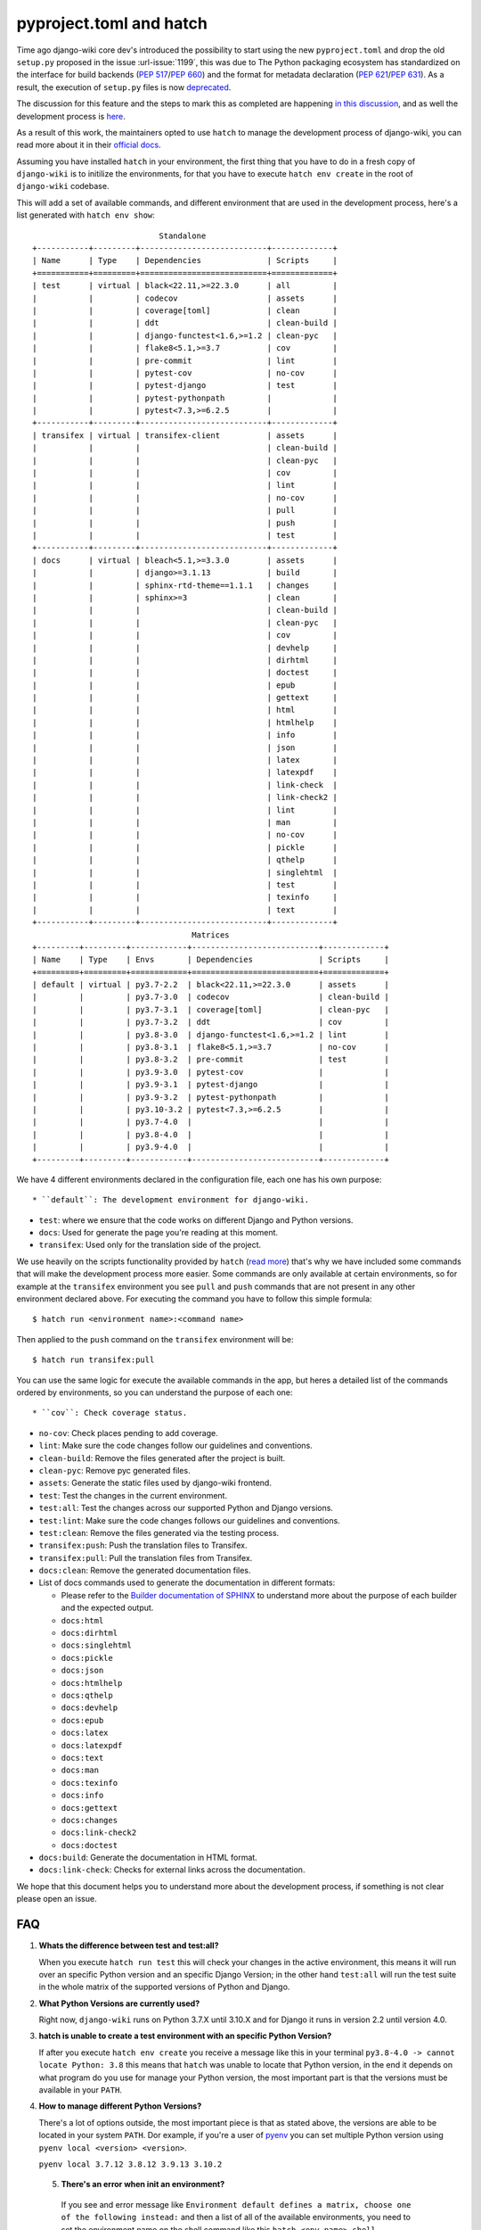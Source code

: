 pyproject.toml and hatch
========================

Time ago django-wiki core dev's introduced the possibility to start using the
new ``pyproject.toml`` and drop the old ``setup.py`` proposed in the issue
:url-issue:`1199`, this was due to The Python packaging ecosystem has
standardized on the interface for build backends
(`PEP 517 <https://peps.python.org/pep-0517/>`_/`PEP 660 <https://peps.python.org/pep-0660/>`_)
and the format for metadata declaration (`PEP 621 <https://peps.python.org/pep-0621/>`_/`PEP 631 <https://peps.python.org/pep-0631/>`_).
As a result, the execution of ``setup.py`` files is now `deprecated <https://blog.ganssle.io/articles/2021/10/setup-py-deprecated.html>`_.

The discussion for this feature and the steps to mark this as completed are
happening `in this discussion <https://github.com/django-wiki/django-wiki/discussions/1226>`_,
and as well the development process is `here <https://github.com/django-wiki/django-wiki/pull/1227>`_.

As a result of this work, the maintainers opted to use ``hatch`` to manage the
development process of django-wiki, you can read more about it in their
`official docs <https://hatch.pypa.io/latest/>`_.

Assuming you have installed ``hatch`` in your environment, the first thing that
you have to do in a fresh copy of ``django-wiki`` is to initilize the
environments, for that you have to execute ``hatch env create`` in the root of
``django-wiki`` codebase.

This will add a set of available commands, and different environment that are
used in the development process, here's a list generated with ``hatch env show``::

                             Standalone
  +-----------+---------+---------------------------+-------------+
  | Name      | Type    | Dependencies              | Scripts     |
  +===========+=========+===========================+=============+
  | test      | virtual | black<22.11,>=22.3.0      | all         |
  |           |         | codecov                   | assets      |
  |           |         | coverage[toml]            | clean       |
  |           |         | ddt                       | clean-build |
  |           |         | django-functest<1.6,>=1.2 | clean-pyc   |
  |           |         | flake8<5.1,>=3.7          | cov         |
  |           |         | pre-commit                | lint        |
  |           |         | pytest-cov                | no-cov      |
  |           |         | pytest-django             | test        |
  |           |         | pytest-pythonpath         |             |
  |           |         | pytest<7.3,>=6.2.5        |             |
  +-----------+---------+---------------------------+-------------+
  | transifex | virtual | transifex-client          | assets      |
  |           |         |                           | clean-build |
  |           |         |                           | clean-pyc   |
  |           |         |                           | cov         |
  |           |         |                           | lint        |
  |           |         |                           | no-cov      |
  |           |         |                           | pull        |
  |           |         |                           | push        |
  |           |         |                           | test        |
  +-----------+---------+---------------------------+-------------+
  | docs      | virtual | bleach<5.1,>=3.3.0        | assets      |
  |           |         | django>=3.1.13            | build       |
  |           |         | sphinx-rtd-theme==1.1.1   | changes     |
  |           |         | sphinx>=3                 | clean       |
  |           |         |                           | clean-build |
  |           |         |                           | clean-pyc   |
  |           |         |                           | cov         |
  |           |         |                           | devhelp     |
  |           |         |                           | dirhtml     |
  |           |         |                           | doctest     |
  |           |         |                           | epub        |
  |           |         |                           | gettext     |
  |           |         |                           | html        |
  |           |         |                           | htmlhelp    |
  |           |         |                           | info        |
  |           |         |                           | json        |
  |           |         |                           | latex       |
  |           |         |                           | latexpdf    |
  |           |         |                           | link-check  |
  |           |         |                           | link-check2 |
  |           |         |                           | lint        |
  |           |         |                           | man         |
  |           |         |                           | no-cov      |
  |           |         |                           | pickle      |
  |           |         |                           | qthelp      |
  |           |         |                           | singlehtml  |
  |           |         |                           | test        |
  |           |         |                           | texinfo     |
  |           |         |                           | text        |
  +-----------+---------+---------------------------+-------------+
                                    Matrices
  +---------+---------+------------+---------------------------+-------------+
  | Name    | Type    | Envs       | Dependencies              | Scripts     |
  +=========+=========+============+===========================+=============+
  | default | virtual | py3.7-2.2  | black<22.11,>=22.3.0      | assets      |
  |         |         | py3.7-3.0  | codecov                   | clean-build |
  |         |         | py3.7-3.1  | coverage[toml]            | clean-pyc   |
  |         |         | py3.7-3.2  | ddt                       | cov         |
  |         |         | py3.8-3.0  | django-functest<1.6,>=1.2 | lint        |
  |         |         | py3.8-3.1  | flake8<5.1,>=3.7          | no-cov      |
  |         |         | py3.8-3.2  | pre-commit                | test        |
  |         |         | py3.9-3.0  | pytest-cov                |             |
  |         |         | py3.9-3.1  | pytest-django             |             |
  |         |         | py3.9-3.2  | pytest-pythonpath         |             |
  |         |         | py3.10-3.2 | pytest<7.3,>=6.2.5        |             |
  |         |         | py3.7-4.0  |                           |             |
  |         |         | py3.8-4.0  |                           |             |
  |         |         | py3.9-4.0  |                           |             |
  +---------+---------+------------+---------------------------+-------------+

We have 4 different environments declared in the configuration file, each one
has his own purpose::

* ``default``: The development environment for django-wiki.

* ``test``: where we ensure that the code works on different Django and Python versions.

* ``docs``: Used for generate the page you're reading at this moment.

* ``transifex``: Used only for the translation side of the project.

We use heavily on the scripts functionality provided by ``hatch`` (`read more <https://hatch.pypa.io/latest/environment/#scripts>`_)
that's why we have included some commands that will make the development
process more easier. Some commands are only available at certain environments,
so for example at the ``transifex`` environment you see ``pull`` and ``push``
commands that are not present in any other environment declared above. For
executing the command you have to follow this simple formula::

  $ hatch run <environment name>:<command name>

Then applied to the ``push`` command on the ``transifex`` environment will be::

  $ hatch run transifex:pull

You can use the same logic for execute the available commands in the app, but
heres a detailed list of the commands ordered by environments, so you can
understand the purpose of each one::

* ``cov``: Check coverage status.

* ``no-cov``: Check places pending to add coverage.

* ``lint``: Make sure the code changes follow our guidelines and conventions.

* ``clean-build``: Remove the files generated after the project is built.

* ``clean-pyc``: Remove pyc generated files.

* ``assets``: Generate the static files used by django-wiki frontend.

* ``test``: Test the changes in the current environment.

* ``test:all``: Test the changes across our supported Python and Django versions.

* ``test:lint``: Make sure the code changes follows our guidelines and conventions.

* ``test:clean``: Remove the files generated via the testing process.

* ``transifex:push``: Push the translation files to Transifex.

* ``transifex:pull``: Pull the translation files from Transifex.

* ``docs:clean``: Remove the generated documentation files.

* List of docs commands used to generate the documentation in different formats:

  * Please refer to the `Builder documentation of SPHINX <https://www.sphinx-doc.org/en/master/usage/builders/index.html>`_
    to understand more about the purpose of each builder and the expected output.

  * ``docs:html``

  * ``docs:dirhtml``

  * ``docs:singlehtml``

  * ``docs:pickle``

  * ``docs:json``

  * ``docs:htmlhelp``

  * ``docs:qthelp``

  * ``docs:devhelp``

  * ``docs:epub``

  * ``docs:latex``

  * ``docs:latexpdf``

  * ``docs:text``

  * ``docs:man``

  * ``docs:texinfo``

  * ``docs:info``

  * ``docs:gettext``

  * ``docs:changes``

  * ``docs:link-check2``

  * ``docs:doctest``


* ``docs:build``: Generate the documentation in HTML format.

* ``docs:link-check``: Checks for external links across the documentation.

We hope that this document helps you to understand more about the development
process, if something is not clear please open an issue.

FAQ
---

1. **Whats the difference between test and test:all?**

   When you execute ``hatch run test`` this will check your changes in the
   active environment, this means it will run over an specific Python version
   and an specific Django Version; in the other hand ``test:all`` will run the
   test suite in the whole matrix of the supported versions of Python and Django.

2. **What Python Versions are currently used?**

   Right now, ``django-wiki`` runs on Python 3.7.X until 3.10.X and for Django
   it runs in version 2.2 until version 4.0.

3. **hatch is unable to create a test environment with an specific Python Version?**

   If after you execute ``hatch env create`` you receive a message like this in
   your terminal ``py3.8-4.0 -> cannot locate Python: 3.8`` this means that
   ``hatch`` was unable to locate that Python version, in the end it depends on
   what program do you use for manage your Python version, the most
   important part is that the versions must be available in your ``PATH``.

4. **How to manage different Python Versions?**

   There's a lot of options outside, the most important piece is that as stated
   above, the versions are able to be located in your system ``PATH``. Dor
   example, if you're a user of `pyenv <https://github.com/pyenv/pyenv>`_ you
   can set multiple Python version using ``pyenv local <version> <version>``.

   ``pyenv local 3.7.12 3.8.12 3.9.13 3.10.2``

 5. **There's an error when init an environment?**

   If you see and error message like ``Environment default defines a matrix, choose one of the following instead:``
   and then a list of all of the available environments, you need to set the
   environment name on the shell command like this ``hatch <env_name> shell``

   ``hatch -e py3.10-dj3.2 shell``

   This way you can switch environments by an specific Python and Django version.

 6. **How do I switch default shell versions?**

    By default django-wiki runs on the latest supported Python and Django
    version, if you want to swich to another environment, say for example
    Python 3.9.13 with Django 3.0 then execute the following command:

    ``hatch -e py3.9-dj3.0 shell``
